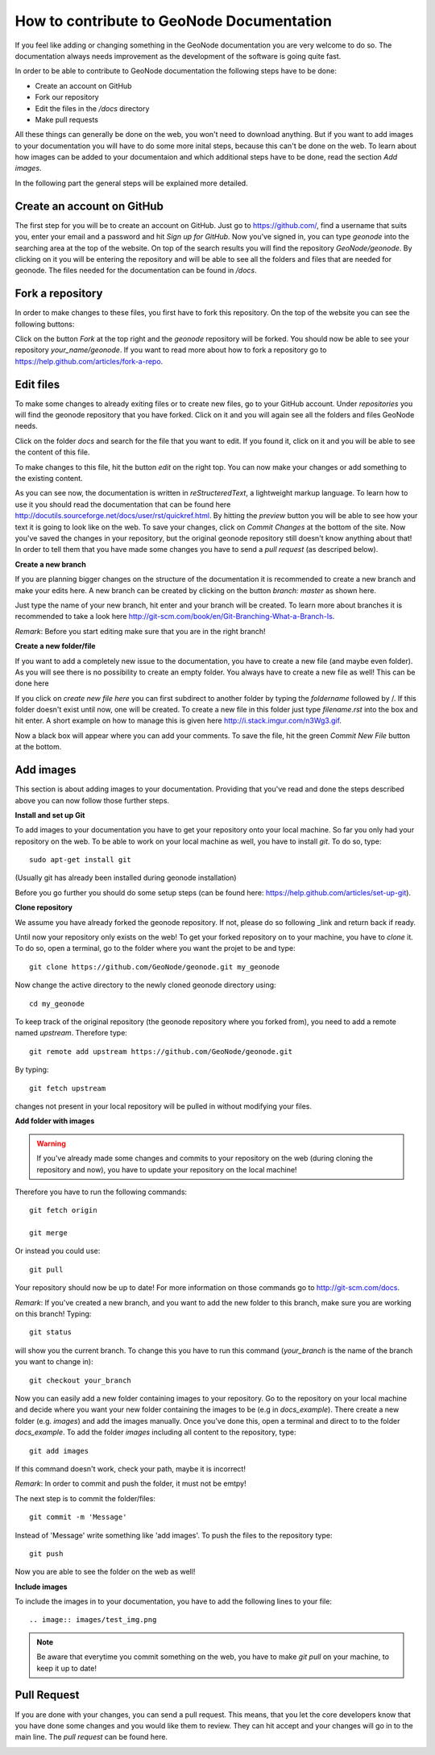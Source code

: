 How to contribute to GeoNode Documentation
==========================================


If you feel like adding or changing something in the GeoNode documentation you are very welcome to do so. The documentation always needs improvement as the development of the software is going quite fast.

In order to be able to contribute to GeoNode documentation the following steps have to be done:

* Create an account on GitHub
* Fork our repository
* Edit the files in the */docs* directory
* Make pull requests

All these things can generally be done on the web, you won't need to download anything. But if you want to add images to your documentation you will have to do some more inital steps, because this can't
be done on the web. To learn about how images can be added to your documentaion and which additional steps have to be done, read the section *Add images*.


In the following part the general steps will be explained more detailed.

Create an account on GitHub
---------------------------

The first step for you will be to create an account on GitHub. Just go to https://github.com/, find a username that suits you, enter your email and a password and hit *Sign up for GitHub*. 
Now you've signed in, you can type *geonode* into the searching area at the top of the website. On top of the search results you will find the repository *GeoNode/geonode*. By clicking on it you will be entering the repository and will be able to see all the folders and files that are needed for geonode. 
The files needed for the documentation can be found in */docs*. 

Fork a repository
------------------

In order to make changes to these files, you first have to fork this repository. On the top of the website you can see the following buttons:

.. image:: images/fork_repo.PNG

Click on the button *Fork* at the top right and the *geonode* repository will be forked. You should now be able to see your repository *your_name/geonode*.
If you want to read more about how to fork a repository go to https://help.github.com/articles/fork-a-repo.


Edit files
----------

To make some changes to already exiting files or to create new files, go to your GitHub account. Under *repositories* you will find the geonode repository that you have forked. Click on it and you will again see all the folders and files GeoNode needs. 

.. image:: images/repository_geonode.PNG

Click on the folder *docs* and search for the file that you want to edit. If you found it, click on it and you will be able to see the content of this file.

.. image:: images/index_txt.PNG

To make changes to this file, hit the button *edit* on the right top. You can now make your changes or add something to the existing content. 

.. image:: images/index_edit.PNG

As you can see now, the documentation is written in *reStructeredText*, a lightweight markup language. To learn how to use it you should read the documentation that can be found here http://docutils.sourceforge.net/docs/user/rst/quickref.html.
By hitting the *preview* button you will be able to see how your text it is going to look like on the web. To save your changes, click on *Commit Changes* at the bottom of the site. Now you've saved the changes in your repository, but the original geonode repository still doesn't know anything about that!
In order to tell them that you have made some changes you have to send a *pull request* (as descriped below).


**Create a new branch**

If you are planning bigger changes on the structure of the documentation it is recommended to create a new branch and make your edits here. 
A new branch can be created by clicking on the button *branch: master* as shown here. 

.. image:: images/create_branch_example.PNG

Just type the name of your new branch, hit enter and your branch will be created. To learn more about branches it is recommended to take a look here http://git-scm.com/book/en/Git-Branching-What-a-Branch-Is.

*Remark*: Before you start editing make sure that you are in the right branch!


**Create a new folder/file**

If you want to add a completely new issue to the documentation, you have to create a new file (and maybe even folder).
As you will see there is no possibility to create an empty folder. You always have to create a new file as well! This can be 
done here

.. image:: images/create_file.png

If you click on *create new file here* you can first subdirect to another folder by typing the *foldername* followed by /. If this folder
doesn't exist until now, one will be created. To create a new file in this folder just type *filename.rst* into the box and hit enter.
A short example on how to manage this is given here http://i.stack.imgur.com/n3Wg3.gif.

.. image:: images/create_file_test.PNG

Now a black box will appear where you can add your comments. To save the file, hit the green *Commit New File* button at the bottom.


Add images
----------

This section is about adding images to your documentation. Providing that you've read and done the steps described above
you can now follow those further steps.

**Install and set up Git**

To add images to your documentation you have to get your repository onto your local machine. So far you only had your repository on the web.
To be able to work on your local machine as well, you have to install *git*. To do so, type::

      sudo apt-get install git
      
(Usually git has already been installed during geonode installation)

Before you go further you should do some setup steps (can be found here: https://help.github.com/articles/set-up-git).

**Clone repository**

We assume you have already forked the geonode repository. If not, please do so following _link and return back if ready.

Until now your repository only exists on the web! To get your forked repository on to your machine, you have to *clone* it.
To do so, open a terminal, go to the folder where you want the projet to be and type::

      git clone https://github.com/GeoNode/geonode.git my_geonode

Now change the active directory to the newly cloned geonode directory using::

      cd my_geonode
       
To keep track of the original repository (the geonode repository where you forked from), you need to add a remote named *upstream*. Therefore type::

      git remote add upstream https://github.com/GeoNode/geonode.git
       
By typing::

      git fetch upstream
       
changes not present in your local repository will be pulled in without modifying your files.

**Add folder with images**

.. warning:: If you've already made some changes and commits to your repository on the web (during cloning the repository and now), you have to update your repository on the local machine!

Therefore you have to run the following commands::

      git fetch origin
      
      git merge
      
Or instead you could use::

      git pull

Your repository should now be up to date!
For more information on those commands go to http://git-scm.com/docs.

*Remark*: If you've created a new branch, and you want to add the new folder to this branch, make sure you are working on this branch!
Typing::
      
      git status
      
will show you the current branch. To change this you have to run this command (*your_branch* is the name of the branch you want to change in)::

      git checkout your_branch
      
Now you can easily add a new folder containing images to your repository. Go to the repository on your local machine and decide where you want your new folder containing the images to be (e.g in *docs_example*).
There create a new folder (e.g. *images*) and add the images manually. Once you've done this, open a terminal and direct to to the folder *docs_example*. 
To add the folder *images* including all content to the repository, type::

      git add images

If this command doesn't work, check your path, maybe it is incorrect!

*Remark*: In order to commit and push the folder, it must not be emtpy!

The next step is to commit the folder/files::

      git commit -m 'Message'
      
Instead of 'Message' write something like 'add images'.
To push the files to the repository type::

      git push

Now you are able to see the folder on the web as well!

**Include images**

To include the images in to your documentation, you have to add the following lines to your file::

      .. image:: images/test_img.png


.. note:: Be aware that everytime you commit something on the web, you have to make *git pull* on your machine, to keep it up to date!

Pull Request
------------

If you are done with your changes, you can send a pull request. This means, that you let the core developers know that you have done some changes and you would like them to review. They can hit accept and your changes will go in to the main line.
The *pull request* can be found here.

.. image:: images/pull_request.PNG

